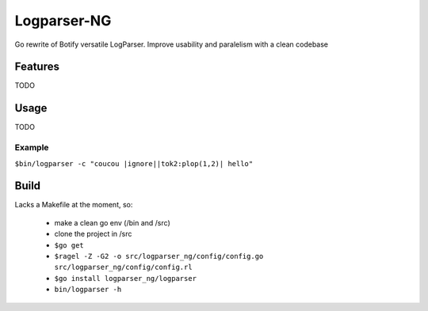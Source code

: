 ============
Logparser-NG
============

Go rewrite of Botify versatile LogParser. Improve usability and paralelism
with a clean codebase

Features
========

TODO

Usage
=====

TODO

Example
+++++++

``$bin/logparser -c "coucou |ignore||tok2:plop(1,2)| hello"``

Build
=====

Lacks a Makefile at the moment, so:

  - make a clean go env (/bin and /src)

  - clone the project in /src

  - ``$go get``

  - ``$ragel -Z -G2 -o src/logparser_ng/config/config.go src/logparser_ng/config/config.rl``

  - ``$go install logparser_ng/logparser``

  - ``bin/logparser -h``

